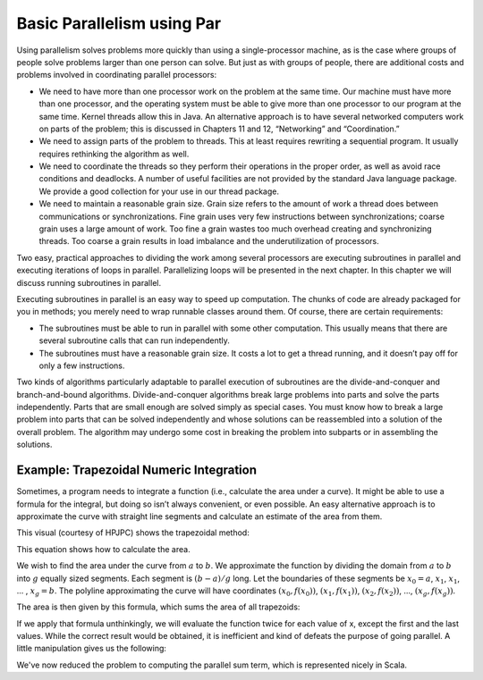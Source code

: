 Basic Parallelism using Par
==============================

Using parallelism solves problems more quickly than using a
single-processor machine, as is the case where groups of people solve
problems larger than one person can solve. But just as with groups of
people, there are additional costs and problems involved in coordinating
parallel processors:

-  We need to have more than one processor work on the problem at the
   same time. Our machine must have more than one processor, and the
   operating system must be able to give more than one processor to our
   program at the same time. Kernel threads allow this in Java. An
   alternative approach is to have several networked computers work on
   parts of the problem; this is discussed in Chapters 11 and 12,
   “Networking” and “Coordination.”

-  We need to assign parts of the problem to threads. This at least
   requires rewriting a sequential program. It usually requires
   rethinking the algorithm as well.

-  We need to coordinate the threads so they perform their operations in
   the proper order, as well as avoid race conditions and deadlocks. A
   number of useful facilities are not provided by the standard Java
   language package. We provide a good collection for your use in our
   thread package.

-  We need to maintain a reasonable grain size. Grain size refers to the
   amount of work a thread does between communications or
   synchronizations. Fine grain uses very few instructions between
   synchronizations; coarse grain uses a large amount of work. Too fine
   a grain wastes too much overhead creating and synchronizing threads.
   Too coarse a grain results in load imbalance and the underutilization
   of processors.

Two easy, practical approaches to dividing the work among several
processors are executing subroutines in parallel and executing
iterations of loops in parallel. Parallelizing loops will be presented
in the next chapter. In this chapter we will discuss running subroutines
in parallel.

Executing subroutines in parallel is an easy way to speed up
computation. The chunks of code are already packaged for you in methods;
you merely need to wrap runnable classes around them. Of course, there
are certain requirements:

-  The subroutines must be able to run in parallel with some other
   computation. This usually means that there are several subroutine
   calls that can run independently.

-  The subroutines must have a reasonable grain size. It costs a lot to
   get a thread running, and it doesn’t pay off for only a few
   instructions.

Two kinds of algorithms particularly adaptable to parallel execution of
subroutines are the divide-and-conquer and branch-and-bound algorithms.
Divide-and-conquer algorithms break large problems into parts and solve
the parts independently. Parts that are small enough are solved simply
as special cases. You must know how to break a large problem into parts
that can be solved independently and whose solutions can be reassembled
into a solution of the overall problem. The algorithm may undergo some
cost in breaking the problem into subparts or in assembling the
solutions.

Example: Trapezoidal Numeric Integration
----------------------------------------------

Sometimes, a program needs to integrate a function (i.e., calculate the
area under a curve). It might be able to use a formula for the integral,
but doing so isn’t always convenient, or even possible. An easy
alternative approach is to approximate the curve with straight line
segments and calculate an estimate of the area from them.

This visual (courtesy of HPJPC) shows the trapezoidal method:

.. image:: figures/trapezoids.png
   :alt: Trapezoidal Integration Method
   :align: center


This equation shows how to calculate the area. 

We wish to
find the area under the curve from :math:`a` to :math:`b`. We approximate the
function by dividing the domain from :math:`a` to :math:`b` into :math:`g` equally sized
segments. Each segment is :math:`(b - a) / g` long. Let the boundaries of
these segments be :math:`x_0 = a`, :math:`x_1`, :math:`x_1`, ... , :math:`x_g = b`. The
polyline approximating the curve will have coordinates :math:`(x_0, f(x_0))`, 
:math:`(x_1, f(x_1))`, :math:`(x_2, f(x_2))`, ..., :math:`(x_g, f(x_g))`.

The area is then given by this formula, which sums the area of all trapezoids:

.. image:: figures/math1.png
   :alt: Basic Formula
   :align: center

If we apply that formula unthinkingly, we will evaluate the function twice for each value
of x, except the first and the last values. While the correct result would be obtained, it
is inefficient and kind of defeats the purpose of going parallel. A little manipulation gives
us the following:

.. image:: figures/math2.png
   :alt: Parallel "Friendly" Formula
   :align: center

We've now reduced the problem to computing the parallel sum term, which is represented nicely
in Scala.


